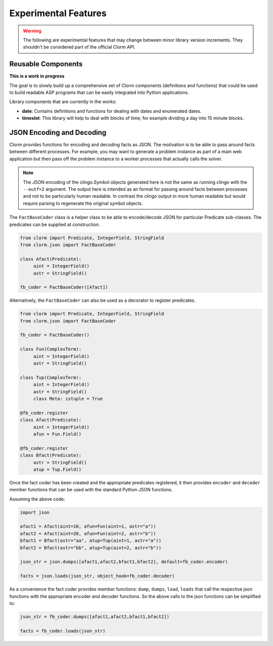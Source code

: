 .. _experimental:

Experimental Features
=====================

.. warning::

   The following are experimental features that may change between minor library
   version increments. They shouldn't be considered part of the official Clorm
   API.

Reusable Components
-------------------

**This is a work in progress**

The goal is to slowly build up a comprehensive set of Clorm components
(definitions and functions) that could be used to build readable ASP programs
that can be easily integrated into Python applications.

Library components that are currently in the works:

- **date**: Contains definitions and functions for dealing with dates and
  enumerated dates.
- **timeslot**: This library will help to deal with blocks of time; for example
  dividing a day into 15 minute blocks.


JSON Encoding and Decoding
--------------------------

Clorm provides functions for encoding and decoding facts as JSON. The motivation
is to be able to pass around facts between different processes. For example, you
may want to generate a problem instance as part of a main web application but
then pass off the problem instance to a worker processes that actually calls the
solver.

.. note::

   The JSON encoding of the clingo.Symbol objects generated here is not the same
   as running clingo with the ``--outf=2`` argument. The output here is intended
   as an format for passing around facts between processes and not to be
   particularly human readable. In contrast the clingo output in more human
   readable but would require parsing to regenerate the original symbol objects.

The ``FactBaseCoder`` class is a helper class to be able to encode/decode JSON for
particular Predicate sub-classes. The predicates can be supplied at
construction.

.. code-block:: python

   from clorm import Predicate, IntegerField, StringField
   from clorm.json import FactBaseCoder

   class Afact(Predicate):
        aint = IntegerField()
	astr = StringField()

   fb_coder = FactBaseCoder([Afact])

Alternatively, the ``FactBaseCoder`` can also be used as a decorator to register
predicates.

.. code-block:: python

   from clorm import Predicate, IntegerField, StringField
   from clorm.json import FactBaseCoder

   fb_coder = FactBaseCoder()

   class Fun(ComplexTerm):
	aint = IntegerField()
        astr = StringField()

   class Tup(ComplexTerm):
	aint = IntegerField()
        astr = StringField()
        class Meta: istuple = True

   @fb_coder.register
   class Afact(Predicate):
	aint = IntegerField()
        afun = Fun.Field()

   @fb_coder.register
   class Bfact(Predicate):
	astr = StringField()
        atup = Tup.Field()

Once the fact coder has been created and the appropriate predicates registered,
it then provides ``encoder`` and ``decoder`` member functions that can be used
with the standard Python JSON functions.

Assuming the above code:

.. code-block:: python

   import json

   afact1 = Afact(aint=10, afun=Fun(aint=1, astr="a"))
   afact2 = Afact(aint=20, afun=Fun(aint=2, astr="b"))
   bfact1 = Bfact(astr="aa", atup=Tup(aint=1, astr="a"))
   bfact2 = Bfact(astr="bb", atup=Tup(aint=2, astr="b"))

   json_str = json.dumps([afact1,afact2,bfact1,bfact2], default=fb_coder.encoder)

   facts = json.loads(json_str, object_hook=fb_coder.decoder)

As a convenience the fact coder provides member functions: ``dump``, ``dumps``,
``load``, ``loads`` that call the respective json functions with the appropriate
encoder and decoder functions. So the above calls to the json functions can be
simplified to:

.. code-block:: python

   json_str = fb_coder.dumps([afact1,afact2,bfact1,bfact2])

   facts = fb_coder.loads(json_str)
